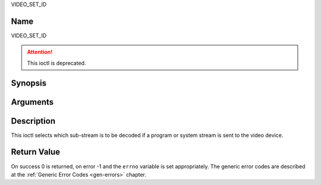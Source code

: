 .. -*- coding: utf-8; mode: rst -*-

.. _VIDEO_SET_ID:

VIDEO_SET_ID

Name
----

VIDEO_SET_ID

.. attention:: This ioctl is deprecated.

Synopsis
--------

.. c:function:: int ioctl(int fd, VIDEO_SET_ID, int id)
    :name: VIDEO_SET_ID


Arguments
---------

.. flat-table::
    :header-rows:  0
    :stub-columns: 0


    -  .. row 1

       -  int fd

       -  File descriptor returned by a previous call to open().

    -  .. row 2

       -  int request

       -  Equals VIDEO_SET_ID for this command.

    -  .. row 3

       -  int id

       -  video sub-stream id


Description
-----------

This ioctl selects which sub-stream is to be decoded if a program or
system stream is sent to the video device.


Return Value
------------

On success 0 is returned, on error -1 and the ``errno`` variable is set
appropriately. The generic error codes are described at the
:ref:`Generic Error Codes <gen-errors>` chapter.



.. flat-table::
    :header-rows:  0
    :stub-columns: 0


    -  .. row 1

       -  ``EINVAL``

       -  Invalid sub-stream id.
